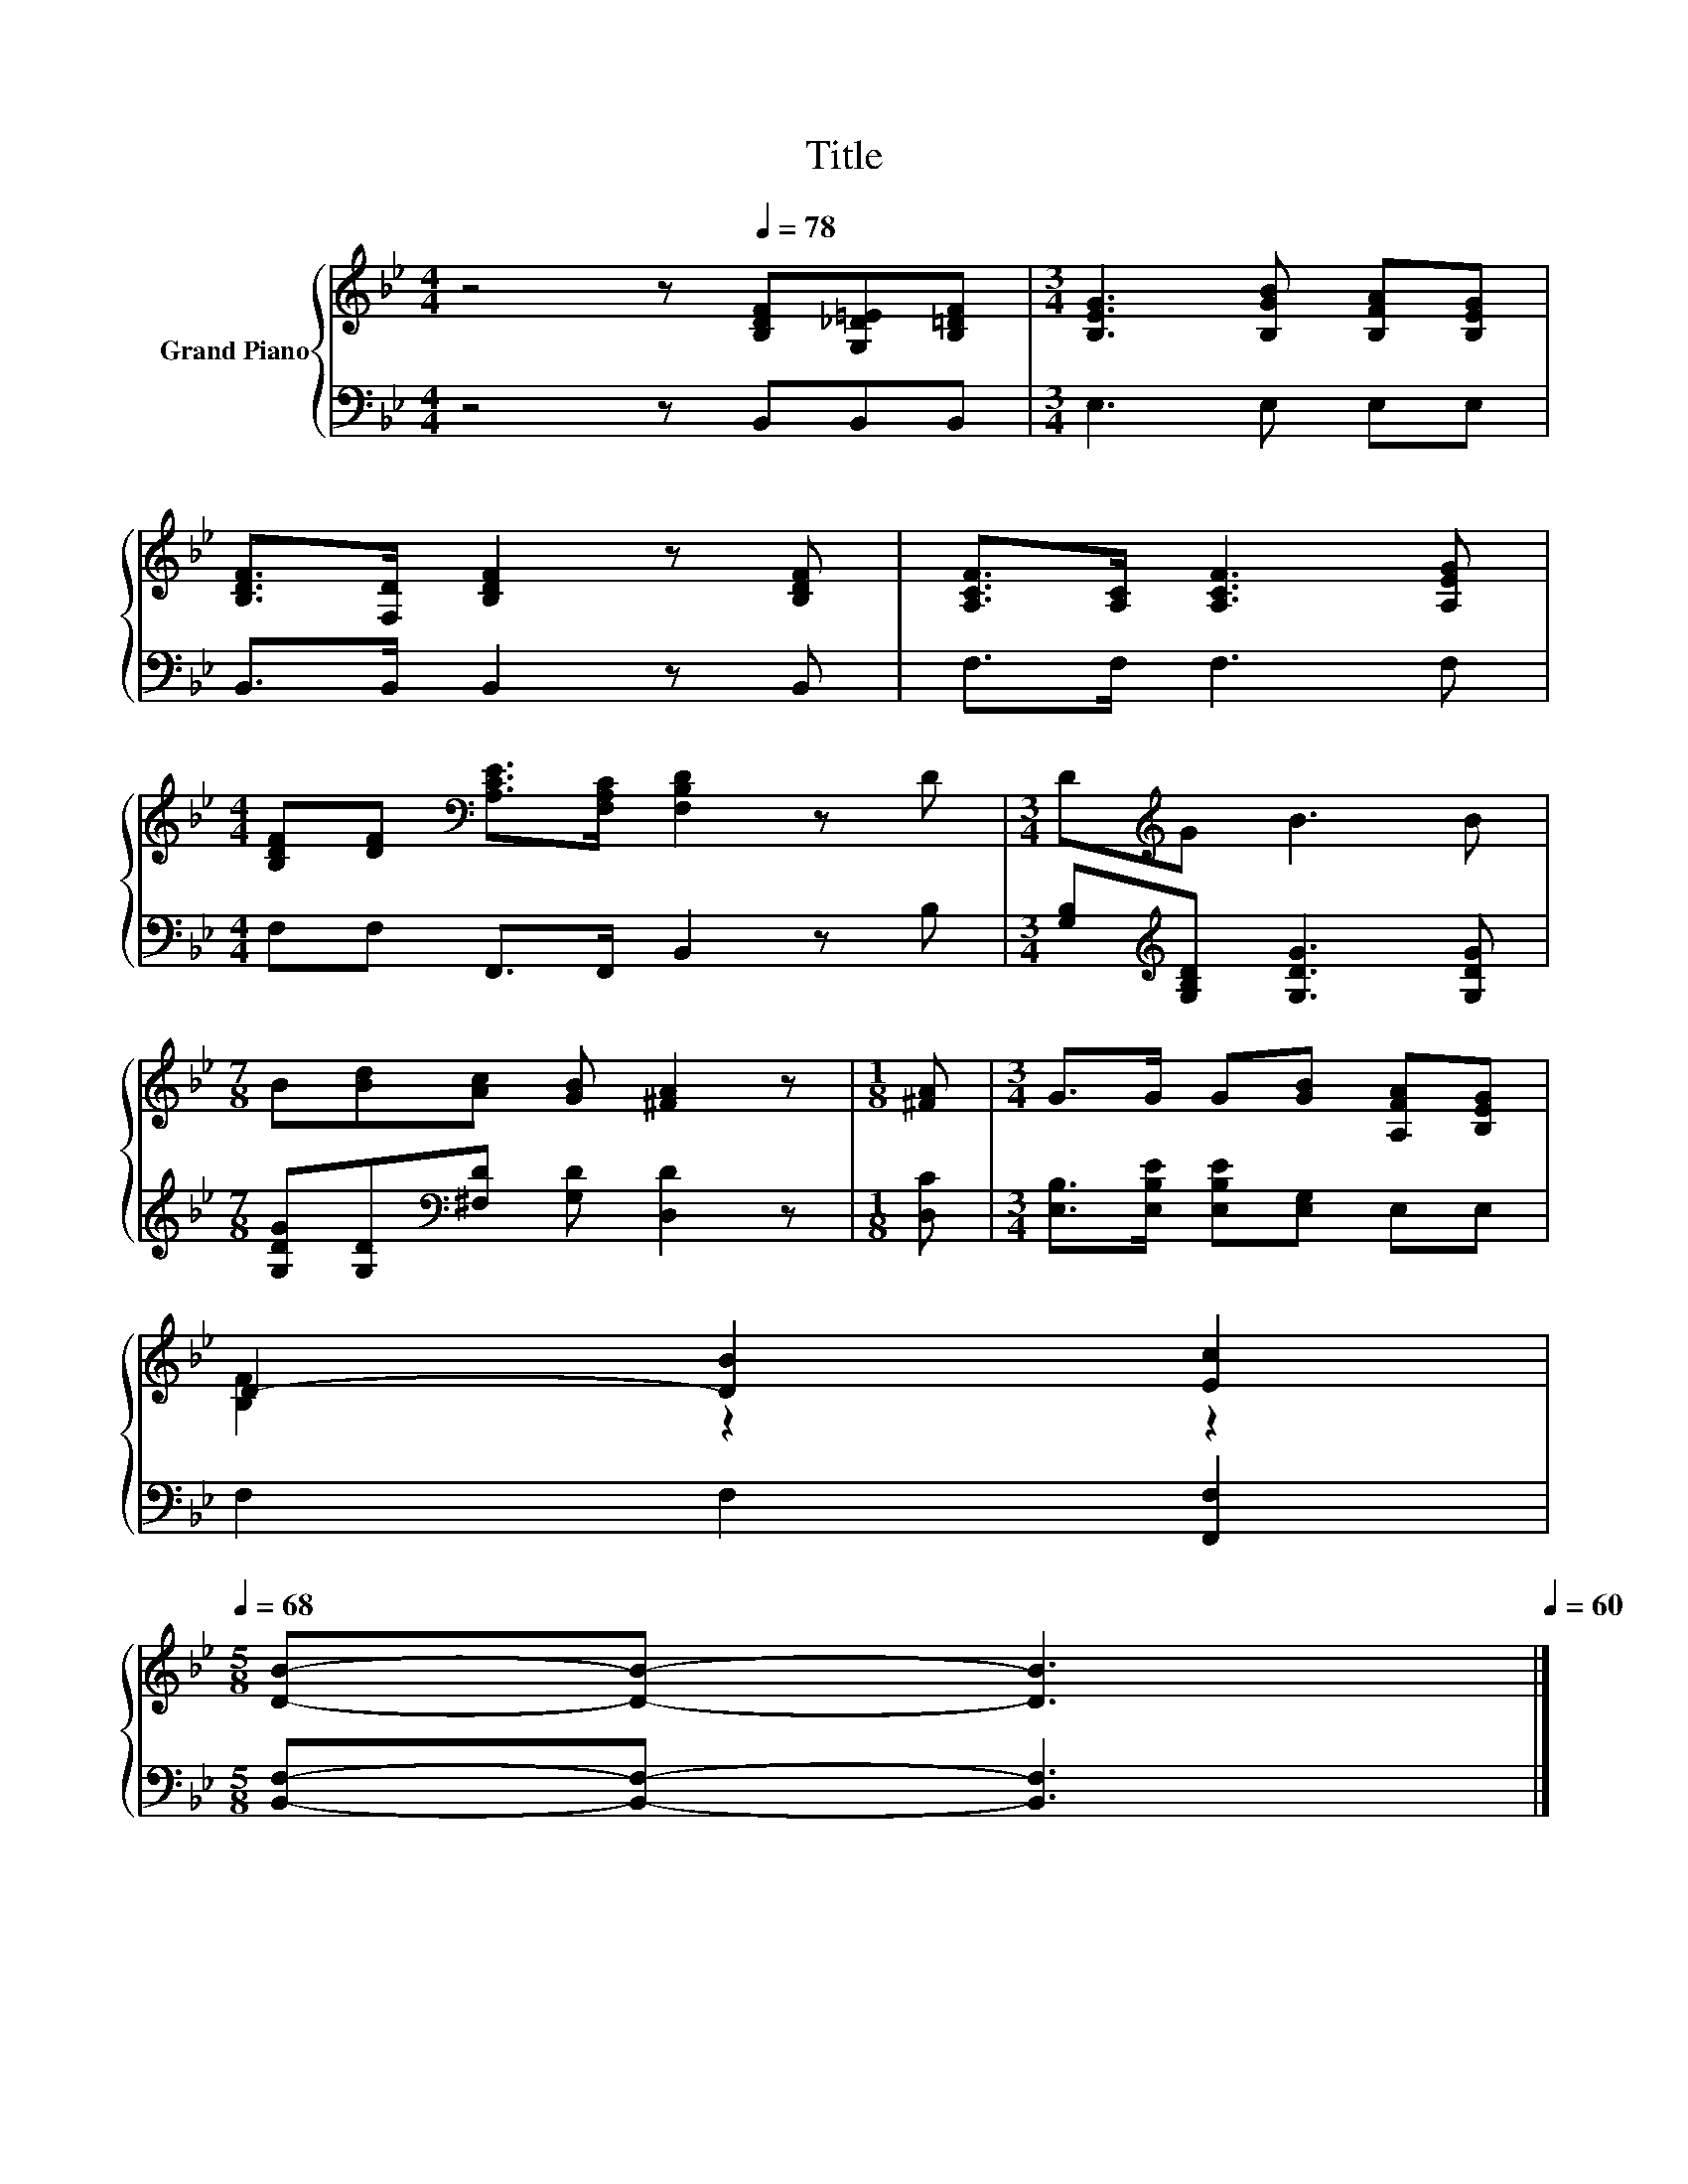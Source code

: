 X:1
T:Title
%%score { ( 1 3 ) | 2 }
L:1/8
M:4/4
K:Bb
V:1 treble nm="Grand Piano"
V:3 treble 
V:2 bass 
V:1
 z4 z[Q:1/4=78] [B,DF][G,_D=E][B,=DF] |[M:3/4] [B,EG]3 [B,GB] [B,FA][B,EG] | %2
 [B,DF]>[F,D] [B,DF]2 z [B,DF] | [A,CF]>[A,C] [A,CF]3 [A,EG] | %4
[M:4/4] [B,DF][DF][K:bass] [A,CE]>[F,A,C] [F,B,D]2 z D |[M:3/4] D[K:treble]G B3 B | %6
[M:7/8] B[Bd][Ac] [GB] [^FA]2 z |[M:1/8] [^FA] |[M:3/4] G>G G[GB] [A,FA][B,EG] | %9
 D2- [DB]2 [Ec]2[Q:1/4=77][Q:1/4=76][Q:1/4=75][Q:1/4=73][Q:1/4=72][Q:1/4=71][Q:1/4=70][Q:1/4=69][Q:1/4=68] | %10
[M:5/8] [DB]-[DB]- [DB]3[Q:1/4=67][Q:1/4=65][Q:1/4=64][Q:1/4=63][Q:1/4=62][Q:1/4=61][Q:1/4=60] |] %11
V:2
 z4 z B,,B,,B,, |[M:3/4] E,3 E, E,E, | B,,>B,, B,,2 z B,, | F,>F, F,3 F, | %4
[M:4/4] F,F, F,,>F,, B,,2 z B, |[M:3/4] [G,B,][K:treble][G,B,D] [G,DG]3 [G,DG] | %6
[M:7/8] [G,DG][G,D][K:bass][^F,D] [G,D] [D,D]2 z |[M:1/8] [D,C] | %8
[M:3/4] [E,B,]>[E,B,E] [E,B,E][E,G,] E,E, | F,2 F,2 [F,,F,]2 |[M:5/8] [B,,F,]-[B,,F,]- [B,,F,]3 |] %11
V:3
 x8 |[M:3/4] x6 | x6 | x6 |[M:4/4] x2[K:bass] x6 |[M:3/4] x[K:treble] x5 |[M:7/8] x7 |[M:1/8] x | %8
[M:3/4] x6 | [B,F]2 z2 z2 |[M:5/8] x5 |] %11

